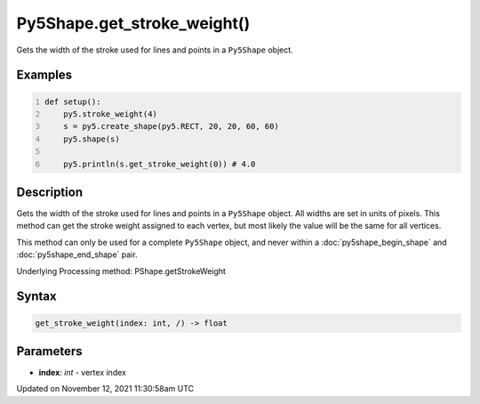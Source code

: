 Py5Shape.get_stroke_weight()
============================

Gets the width of the stroke used for lines and points in a ``Py5Shape`` object.

Examples
--------

.. raw:: html

    <div class="example-table">

.. raw:: html

    <div class="example-row"><div class="example-cell-image">

.. image:: /images/reference/Py5Shape_get_stroke_weight_0.png
    :alt: example picture for get_stroke_weight()

.. raw:: html

    </div><div class="example-cell-code">

.. code:: python
    :number-lines:

    def setup():
        py5.stroke_weight(4)
        s = py5.create_shape(py5.RECT, 20, 20, 60, 60)
        py5.shape(s)

        py5.println(s.get_stroke_weight(0)) # 4.0

.. raw:: html

    </div></div>

.. raw:: html

    </div>

Description
-----------

Gets the width of the stroke used for lines and points in a ``Py5Shape`` object. All widths are set in units of pixels. This method can get the stroke weight assigned to each vertex, but most likely the value will be the same for all vertices.

This method can only be used for a complete ``Py5Shape`` object, and never within a :doc:`py5shape_begin_shape` and :doc:`py5shape_end_shape` pair.

Underlying Processing method: PShape.getStrokeWeight

Syntax
------

.. code:: python

    get_stroke_weight(index: int, /) -> float

Parameters
----------

* **index**: `int` - vertex index


Updated on November 12, 2021 11:30:58am UTC

